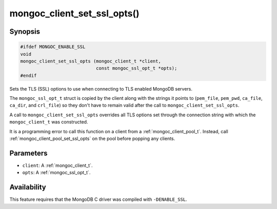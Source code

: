 .. _mongoc_client_set_ssl_opts

mongoc_client_set_ssl_opts()
============================

Synopsis
--------

.. code-block:: c

  #ifdef MONGOC_ENABLE_SSL
  void
  mongoc_client_set_ssl_opts (mongoc_client_t *client,
                              const mongoc_ssl_opt_t *opts);
  #endif

Sets the TLS (SSL) options to use when connecting to TLS enabled MongoDB servers.

The ``mongoc_ssl_opt_t`` struct is copied by the client along with the strings
it points to (``pem_file``, ``pem_pwd``, ``ca_file``, ``ca_dir``, and
``crl_file``) so they don't have to remain valid after the call to
``mongoc_client_set_ssl_opts``.

A call to ``mongoc_client_set_ssl_opts`` overrides all TLS options set through
the connection string with which the ``mongoc_client_t`` was constructed.

It is a programming error to call this function on a client from a
:ref:`mongoc_client_pool_t`. Instead, call
:ref:`mongoc_client_pool_set_ssl_opts` on the pool before popping any
clients.

Parameters
----------

* ``client``: A :ref:`mongoc_client_t`.
* ``opts``: A :ref:`mongoc_ssl_opt_t`.

Availability
------------

This feature requires that the MongoDB C driver was compiled with ``-DENABLE_SSL``.

